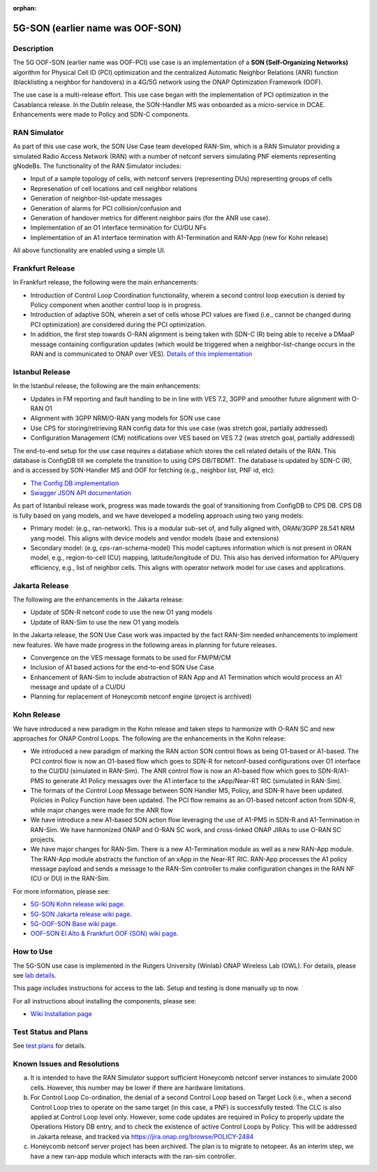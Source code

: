 .. This work is licensed under a Creative Commons Attribution 4.0
   International License. http://creativecommons.org/licenses/by/4.0

.. _docs_5G_oof_son:

:orphan:

5G-SON (earlier name was OOF-SON)
---------------------------------

Description
~~~~~~~~~~~

The 5G OOF-SON (earlier name was OOF-PCI) use case is an implementation of a **SON (Self-Organizing Networks)** algorithm for Physical Cell ID (PCI) optimization and the centralized Automatic Neighbor Relations (ANR) function (blacklisting a neighbor for handovers) in a 4G/5G network using the ONAP Optimization Framework (OOF).

The use case is a multi-release effort. This use case began with the implementation of PCI optimization in the Casablanca release. In the Dublin release, the SON-Handler MS was onboarded as a micro-service in DCAE. Enhancements were made to Policy and SDN-C components.


RAN Simulator
~~~~~~~~~~~~~

As part of this use case work, the SON Use Case team developed RAN-Sim, which is a RAN Simulator providing a simulated Radio Access Network (RAN) with a number of netconf servers simulating PNF elements representing gNodeBs. The functionality of the RAN Simulator includes:

- Input of a sample topology of cells, with netconf servers (representing DUs) representing groups of cells
- Represenation of cell locations and cell neighbor relations
- Generation of neighbor-list-update messages
- Generation of alarms for PCI collision/confusion and
- Generation of handover metrics for different neighbor pairs (for the ANR use case).
- Implementation of an O1 interface termination for CU/DU NFs
- Implementation of an A1 interface termination with A1-Termination and RAN-App (new for Kohn release)

All above functionality are enabled using a simple UI.


Frankfurt Release
~~~~~~~~~~~~~~~~~

In Frankfurt release, the following were the main enhancements:

- Introduction of Control Loop Coordination functionality, wherein a second control loop execution is denied by Policy component when another control loop is in progress.
- Introduction of adaptive SON, wherein a set of cells whose PCI values are fixed (i.e., cannot be changed during PCI optimization) are considered during the PCI optimization.
- In addition, the first step towards O-RAN alignment is being taken with SDN-C (R) being able to receive a DMaaP message containing configuration updates (which would be triggered when a neighbor-list-change occurs in the RAN and is communicated to ONAP over VES). `Details of this implementation <https://wiki.onap.org/display/DW/CM+Notification+Support+in+ONAP>`_


Istanbul Release
~~~~~~~~~~~~~~~~~

In the Istanbul release, the following are the main enhancements:

- Updates in FM reporting and fault handling to be in line with VES 7.2, 3GPP and smoother future alignment with O-RAN O1
- Alignment with 3GPP NRM/O-RAN yang models for SON use case
- Use CPS for storing/retrieving RAN config data for this use case (was stretch goal, partially addressed)
- Configuration Management (CM) notifications over VES based on VES 7.2 (was stretch goal, partially addressed)

The end-to-end setup for the use case requires a database which stores the cell related details of the RAN. This database is ConfigDB till we complete the transition to using CPS DB/TBDMT. The database is updated by SDN-C (R), and is accessed by SON-Handler MS and OOF for fetching (e.g., neighbor list, PNF id, etc):

- `The Config DB implementation <https://github.com/onap-oof-pci-poc/sdnc/tree/master/ConfigDB/Dublin>`_
- `Swagger JSON API documentation <https://github.com/onap-oof-pci-poc/sdnc/blob/master/ConfigDB/Dublin/SDNC_ConfigDB_API_v3.0.0.json>`_

As part of Istanbul release work, progress was made towards the goal of transitioning from ConfigDB to CPS DB. CPS DB is fully based on yang models, and we have developed a modeling approach using two yang models:

- Primary model: (e.g., ran-network). This is a modular sub-set of, and fully aligned with, ORAN/3GPP 28.541 NRM yang model. This aligns with device models and vendor models (base and extensions)

- Secondary model: (e.g, cps-ran-schema-model) This model captures information which is not present in ORAN model, e.g., region-to-cell (CU) mapping, latitude/longitude of DU. This also has derived information for API/query efficiency, e.g., list of neighbor cells. This aligns with operator network model for use cases and applications.


Jakarta Release
~~~~~~~~~~~~~~~

The following are the enhancements in the Jakarta release:

- Update of SDN-R netconf code to use the new O1 yang models
- Update of RAN-Sim to use the new O1 yang models

In the Jakarta release, the SON Use Case work was impacted by the fact RAN-Sim needed enhancements to implement new features. We have made progress in the following areas in planning for future releases.

- Convergence on the VES message formats to be used for FM/PM/CM
- Inclusion of A1 based actions for the end-to-end SON Use Case
- Enhancement of RAN-Sim to include abstraction of RAN App and A1 Termination which would process an A1 message and update of a CU/DU
- Planning for replacement of Honeycomb netconf engine (project is archived)

Kohn Release
~~~~~~~~~~~~

We have introduced a new paradigm in the Kohn release and taken steps to harmonize with O-RAN SC and new approaches for ONAP Control Loops. The following are the enhancements in the Kohn release:

- We introduced a new paradigm of marking the RAN action SON control flows as being O1-based or A1-based. The PCI control flow is now an O1-based flow which goes to SDN-R for netconf-based configurations over O1 interface to the CU/DU (simulated in RAN-Sim). The ANR control flow is now an A1-based flow which goes to SDN-R/A1-PMS to generate A1 Policy messages over the A1 interface to the xApp/Near-RT RIC (simulated in RAN-Sim).
- The formats of the Control Loop Message between SON Handler MS, Policy, and SDN-R have been updated. Policies in Policy Function have been updated. The PCI flow remains as an O1-based netconf action from SDN-R, while major changes were made for the ANR flow
- We have introduce a new A1-based SON action flow leveraging the use of A1-PMS in SDN-R and A1-Termination in RAN-Sim. We have harmonized ONAP and O-RAN SC work, and cross-linked ONAP JIRAs to use O-RAN SC projects.
- We have major changes for RAN-Sim. There is a new A1-Termination module as well as a new RAN-App module. The RAN-App module abstracts the function of an xApp in the Near-RT RIC. RAN-App processes the A1 policy message payload and sends a message to the RAN-Sim controller to make configuration changes in the RAN NF (CU or DU) in the RAN-Sim.


For more information, please see:

- `5G-SON Kohn release wiki page <https://wiki.onap.org/pages/viewpage.action?pageId=149029149>`_.

- `5G-SON Jakarta release wiki page <https://wiki.onap.org/display/DW/R10+5G+SON+use+case>`_.

- `5G-OOF-SON Base wiki page <https://wiki.onap.org/display/DW/5G+-+OOF+%28ONAP+Optimization+Framework%29+and+PCI+%28Physical+Cell+ID%29+Optimization>`_.

- `OOF-SON El Alto & Frankfurt OOF (SON) wiki page <https://wiki.onap.org/display/DW/OOF+%28SON%29+in+R5+El+Alto%2C+OOF+%28SON%29+in+R6+Frankfurt>`_.


How to Use
~~~~~~~~~~

The 5G-SON use case is implemented in the Rutgers University (Winlab) ONAP Wireless Lab (OWL).
For details, please see
`lab details <https://wiki.onap.org/pages/viewpage.action?pageId=45298557>`_.

This page includes instructions for access to the lab. Setup and testing is done manually up to now.

For all instructions about installing the components, please see:

- `Wiki Installation page <https://wiki.onap.org/display/DW/Demo+setup+steps+for+Frankfurt>`_


Test Status and Plans
~~~~~~~~~~~~~~~~~~~~~

See `test plans <https://wiki.onap.org/display/DW/R11+5G+SON+Integration+Tests>`_ for details.

Known Issues and Resolutions
~~~~~~~~~~~~~~~~~~~~~~~~~~~~

(a) It is intended to have the RAN Simulator support sufficient Honeycomb netconf server instances to simulate 2000 cells. However, this number may be lower if there are hardware limitations.
(b) For Control Loop Co-ordination, the denial of a second Control Loop based on Target Lock (i.e., when a second Control Loop tries to operate on the same target (in this case, a PNF) is successfully tested. The CLC is also applied at Control Loop level only. However, some code updates are required in Policy to properly update the Operations History DB entry, and to check the existence of active Control Loops by Policy. This will be addressed in Jakarta release, and tracked via    https://jira.onap.org/browse/POLICY-2484
(c) Honeycomb netconf server project has been archived. The plan is to migrate to netopeer. As an interim step, we have a new ran-app module which interacts with the ran-sim controller.

